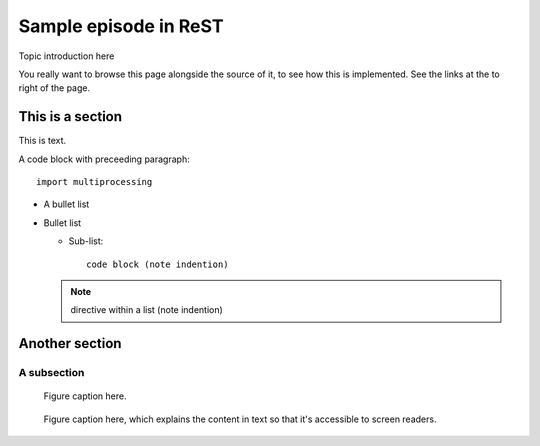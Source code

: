 Sample episode in ReST
======================

.. questions::

   - How does a typical lesson page look?
   - Questions list questions to get the interest of learners
   - point 2
   - ...

.. objectives::

   - Show a complete lesson page with all of the most common
     structures.
   - Objectives list what you get out of the page (not just what
     you do)
   - point 2
   - ...


Topic introduction here

You really want to browse this page alongside the source of it, to see
how this is implemented.  See the links at the to right of the page.



This is a section
-----------------

This is text.

A code block with preceeding paragraph::

  import multiprocessing

* A bullet list

* Bullet list

  * Sub-list::

      code block (note indention)

  .. note::

     directive within a list (note indention)

.. challenge:: SampleLesson-1 Getting familiar

   1. **Exercise title:** Notice the exercise set has both an ID and
      number ``SampleLesson-1`` and description of what it contains.

   2. **Create a lesson:** Similarly, each exercise has a quick
      description title ``Create a lesson`` in bold.  These titles are
      useful so that helpers (and learners...) can quickly understand
      what the point is.


.. solution::

   * **Exercise title** solution here.

   * **Create a lesson** solution to that one.


Another section
---------------

.. instructor-note::

   This is an instructor note.  It may be hidden or put to the sidebar
   in a later style.  You should use it for things that the instructor
   should see while teaching, but should be de-emphasized for the
   learners.

A subsection
~~~~~~~~~~~~

.. figure:: img/sample-image.png

   Figure caption here.


.. figure:: img/sample-image.png
   :class: with-border

   Figure caption here, which explains the content in text so that
   it's accessible to screen readers.


.. keypoints::

   - What the learner should take away
   - point 2
   - ...
